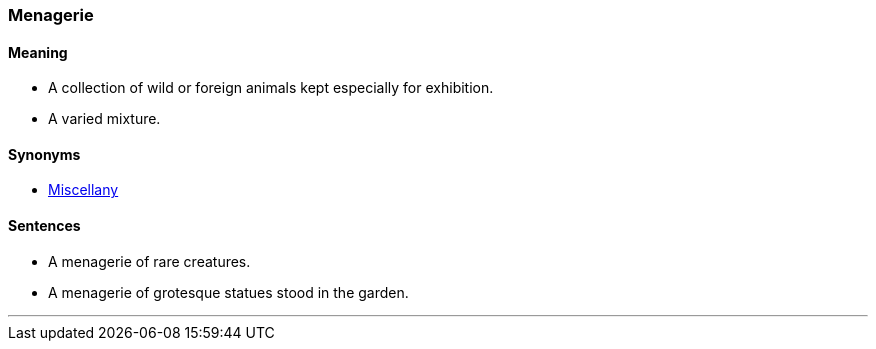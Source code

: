 === Menagerie

==== Meaning

* A collection of wild or foreign animals kept especially for exhibition.
* A varied mixture.

==== Synonyms

* link:#_miscellany[Miscellany]

==== Sentences

* A [.underline]#menagerie# of rare creatures.
* A [.underline]#menagerie# of grotesque statues stood in the garden.

'''
